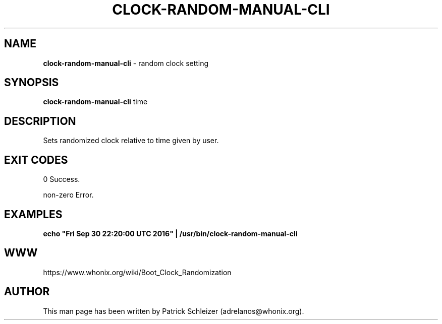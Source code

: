 .\" generated with Ronn-NG/v0.8.0
.\" http://github.com/apjanke/ronn-ng/tree/0.8.0
.TH "CLOCK\-RANDOM\-MANUAL\-CLI" "8" "April 2020" "bootclockrandomization" "bootclockrandomization Manual"
.SH "NAME"
\fBclock\-random\-manual\-cli\fR \- random clock setting
.P
.SH "SYNOPSIS"
\fBclock\-random\-manual\-cli\fR time
.SH "DESCRIPTION"
Sets randomized clock relative to time given by user\.
.SH "EXIT CODES"
0 Success\.
.P
non\-zero Error\.
.SH "EXAMPLES"
\fBecho "Fri Sep 30 22:20:00 UTC 2016" | /usr/bin/clock\-random\-manual\-cli\fR
.SH "WWW"
https://www\.whonix\.org/wiki/Boot_Clock_Randomization
.SH "AUTHOR"
This man page has been written by Patrick Schleizer (adrelanos@whonix\.org)\.
